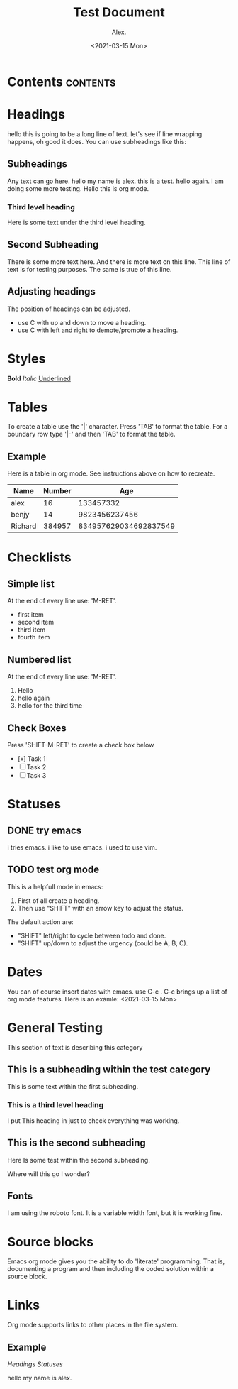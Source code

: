 #+TITLE: Test Document
#+AUTHOR: Alex.
#+DATE: <2021-03-15 Mon>

* Contents                                                         :contents:
* Headings

hello this is going to be a long line of text. let's see if line wrapping happens, oh good it does.
You can use subheadings like this:

** Subheadings

Any text can go here.
hello my name is alex.
this is a test.
hello again.
I am doing some more testing.
Hello this is org mode.

*** Third level heading

Here is some text under the third level heading.
** Second Subheading

There is some more text here.
And there is more text on this line.
This line of text is for testing purposes.
The same is true of this line.

** Adjusting headings

The position of headings can be adjusted.

- use C with up and down to move a heading.
- use C with left and right to demote/promote a heading.

* Styles

*Bold*
/Italic/
_Underlined_

* Tables 

To create a table use the '|' character.
Press 'TAB' to format the table.
For a boundary row type '|-' and then 'TAB' to format the table.

** Example

Here is a table in org mode.
See instructions above on how to recreate.

|---------+--------+-----------------------|
| Name    | Number |                   Age |
|---------+--------+-----------------------|
| alex    |     16 |             133457332 |
| benjy   |     14 |         9823456237456 |
| Richard | 384957 | 834957629034692837549 |
|---------+--------+-----------------------|
* Checklists 

** Simple list

At the end of every line use: 'M-RET'.

- first item
- second item
- third item
- fourth item

** Numbered list

At the end of every line use: 'M-RET'.

1. Hello
2. hello again
3. hello for the third time

** Check Boxes

Press 'SHIFT-M-RET' to create a check box below
- [x] Task 1
- [ ] Task 2
- [ ] Task 3 
* Statuses

** DONE try emacs
   i tries emacs.
   i like to use emacs.
   i used to use vim.
   
** TODO test org mode

This is a helpfull mode in emacs:

1. First of all create a heading.
2. Then use "SHIFT" with an arrow key to adjust the status.

The default action are:

- "SHIFT" left/right to cycle between todo and done.
- "SHIFT" up/down to adjust the urgency (could be A, B, C).
* Dates

You can of course insert dates with emacs.
use C-c . 
C-c brings up a list of org mode features.
Here is an examle: <2021-03-15 Mon>
* General Testing

This section of text is describing this category

** This is a subheading within the test category

This is some text within the first subheading.
*** This is a third level heading
I put This heading in just to check everything was working.

** This is the second subheading

Here Is some test within the second subheading.

Where will this go I wonder?

** Fonts
I am using the roboto font.
It is a variable width font, but it is working fine.
* Source blocks

Emacs org mode gives you the ability to do 'literate' programming.
That is, documenting a program and then including the coded solution within a source block.
* Links

Org mode supports links to other places in the file system.

** Example

[[*Headings][Headings]]
[[*Statuses][Statuses]]

hello my name is alex.
